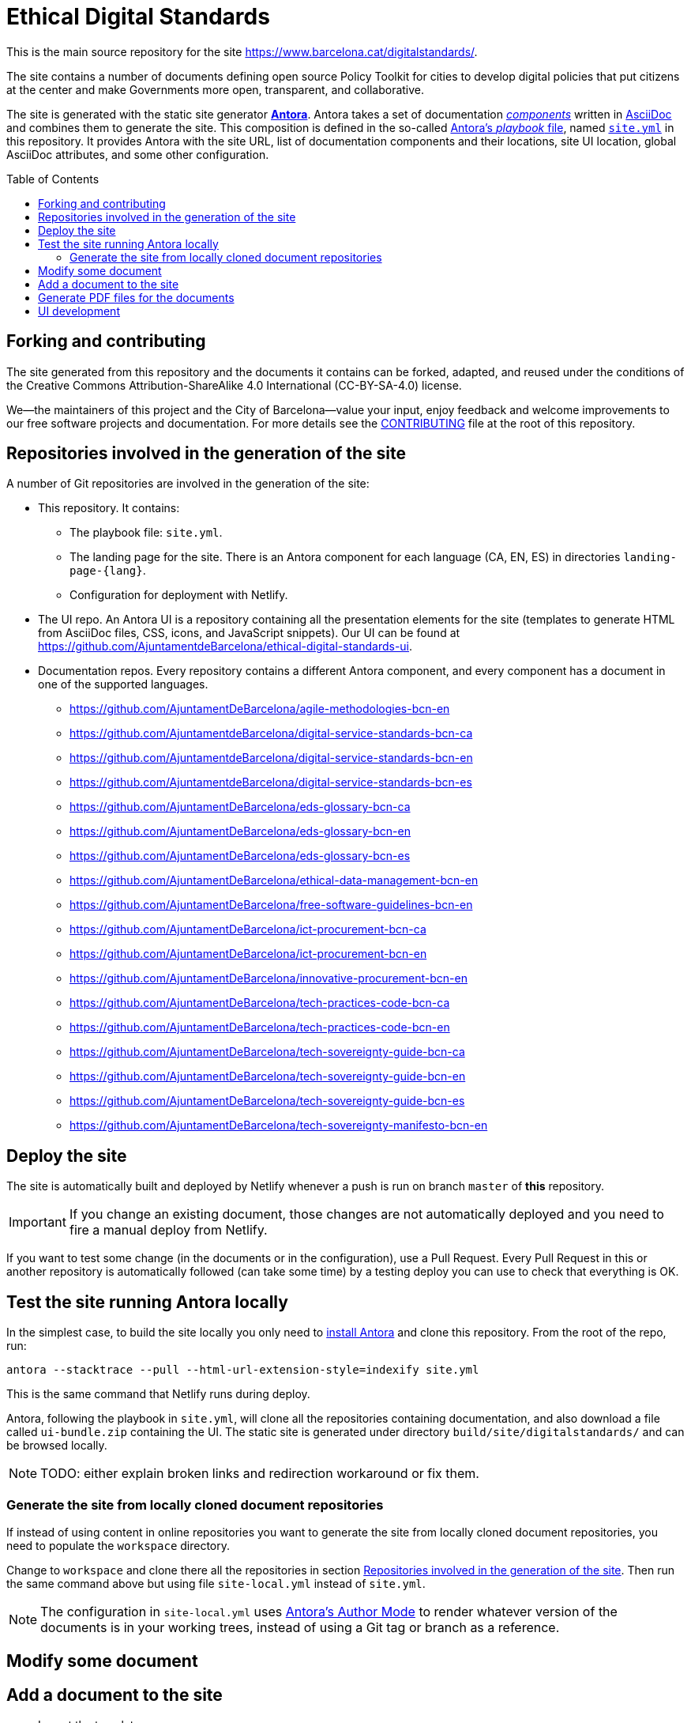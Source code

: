 = Ethical Digital Standards
:toc: macro
:_license: Creative Commons Attribution-ShareAlike 4.0 International (CC-BY-SA-4.0)

This is the main source repository for the site https://www.barcelona.cat/digitalstandards/.

The site contains a number of documents defining open source Policy Toolkit for cities to develop digital policies that put citizens at the center and make Governments more open, transparent, and collaborative. 

The site is generated with the static site generator https://antora.org[*Antora*].
Antora takes a set of documentation https://docs.antora.org/antora/1.1/component-structure/[_components_] written in https://asciidoctor.org/docs/what-is-asciidoc[AsciiDoc] and combines them to generate the site.
This composition is defined in the so-called https://docs.antora.org/antora/1.1/playbook/[Antora's _playbook_ file], named link:./site.yml[`site.yml`] in this repository.
It provides Antora with the site URL, list of documentation components and their locations, site UI location, global AsciiDoc attributes, and some other configuration.

toc::[]

== Forking and contributing

The site generated from this repository and the documents it contains can be forked, adapted, and reused under the conditions of the {_license} license.

We--the maintainers of this project and the City of Barcelona--value your input, enjoy feedback and welcome improvements to our free software projects and documentation.
For more details see the link:./CONTRIBUTING.adoc[CONTRIBUTING] file at the root of this repository.

[#repo-list]
== Repositories involved in the generation of the site

A number of Git repositories are involved in the generation of the site:

* This repository. It contains:
** The playbook file: `site.yml`.
** The landing page for the site. There is an Antora component for each language (CA, EN, ES) in directories `landing-page-{lang}`.
** Configuration for deployment with Netlify.

* The UI repo.
An Antora UI is a repository containing all the presentation elements for the site (templates to generate HTML from AsciiDoc files, CSS, icons, and JavaScript snippets).
Our UI can be found at https://github.com/AjuntamentdeBarcelona/ethical-digital-standards-ui.

* Documentation repos.
Every repository contains a different Antora component, and every component has a document in one of the supported languages.
** https://github.com/AjuntamentDeBarcelona/agile-methodologies-bcn-en
** https://github.com/AjuntamentdeBarcelona/digital-service-standards-bcn-ca
** https://github.com/AjuntamentdeBarcelona/digital-service-standards-bcn-en
** https://github.com/AjuntamentdeBarcelona/digital-service-standards-bcn-es
** https://github.com/AjuntamentDeBarcelona/eds-glossary-bcn-ca
** https://github.com/AjuntamentDeBarcelona/eds-glossary-bcn-en
** https://github.com/AjuntamentDeBarcelona/eds-glossary-bcn-es
** https://github.com/AjuntamentDeBarcelona/ethical-data-management-bcn-en
** https://github.com/AjuntamentDeBarcelona/free-software-guidelines-bcn-en
** https://github.com/AjuntamentDeBarcelona/ict-procurement-bcn-ca
** https://github.com/AjuntamentDeBarcelona/ict-procurement-bcn-en
** https://github.com/AjuntamentDeBarcelona/innovative-procurement-bcn-en
** https://github.com/AjuntamentDeBarcelona/tech-practices-code-bcn-ca
** https://github.com/AjuntamentDeBarcelona/tech-practices-code-bcn-en
** https://github.com/AjuntamentDeBarcelona/tech-sovereignty-guide-bcn-ca
** https://github.com/AjuntamentDeBarcelona/tech-sovereignty-guide-bcn-en
** https://github.com/AjuntamentDeBarcelona/tech-sovereignty-guide-bcn-es
** https://github.com/AjuntamentDeBarcelona/tech-sovereignty-manifesto-bcn-en

== Deploy the site

The site is automatically built and deployed by Netlify whenever a push is run on branch `master` of *this* repository.

[IMPORTANT]
If you change an existing document, those changes are not automatically deployed and you need to fire a manual deploy from Netlify.

If you want to test some change (in the documents or in the configuration), use a Pull Request.
Every Pull Request in this or another repository is automatically followed (can take some time) by a testing deploy you can use to check that everything is OK.

== Test the site running Antora locally

In the simplest case, to build the site locally you only need to https://docs.antora.org/antora/1.1/install/install-antora/[install Antora] and clone this repository.
From the root of the repo, run:

[source, shell]
----
antora --stacktrace --pull --html-url-extension-style=indexify site.yml
----

This is the same command that Netlify runs during deploy.

Antora, following the playbook in `site.yml`, will clone all the repositories containing documentation, and also download a file called `ui-bundle.zip` containing the UI.
The static site is generated under directory `build/site/digitalstandards/` and can be browsed locally.

[NOTE]
TODO: either explain broken links and redirection workaround or fix them.

=== Generate the site from locally cloned document repositories

If instead of using content in online repositories you want to generate the site from locally cloned document repositories, you need to populate the `workspace` directory.

Change to `workspace` and clone there all the repositories in section <<repo-list>>.
Then run the same command above but using file `site-local.yml` instead of `site.yml`.

[NOTE]
The configuration in `site-local.yml` uses https://docs.antora.org/antora/1.1/playbook/author-mode/[Antora's Author Mode] to render whatever version of the documents is in your working trees, instead of using a Git tag or branch as a reference.

== Modify some document

== Add a document to the site

* Import the template repo
* Add the new repositories to section <<repo-list>> in this `README` file.

== Generate PDF files for the documents

== UI development
